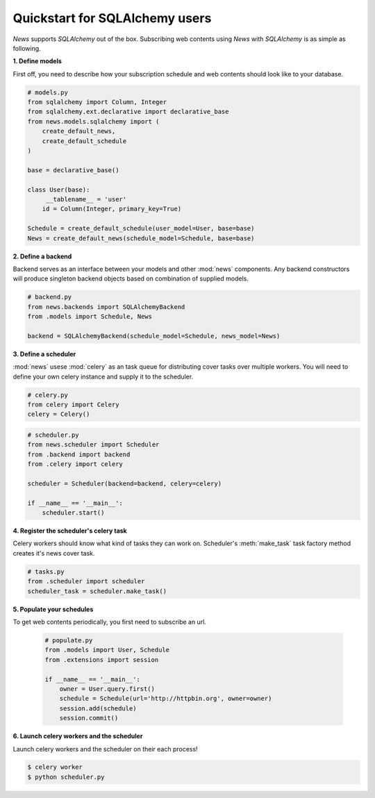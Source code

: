 Quickstart for SQLAlchemy users
===============================
*News* supports *SQLAlchemy* out of the box. Subscribing web contents using
*News* with *SQLAlchemy* is as simple as following.


**1. Define models**

First off, you need to describe how your subscription schedule and web contents
should look like to your database.

.. code-block:: python

   # models.py
   from sqlalchemy import Column, Integer
   from sqlalchemy.ext.declarative import declarative_base
   from news.models.sqlalchemy import (
       create_default_news,
       create_default_schedule
   )

   base = declarative_base()

   class User(base):
        __tablename__ = 'user'
       id = Column(Integer, primary_key=True)

   Schedule = create_default_schedule(user_model=User, base=base)
   News = create_default_news(schedule_model=Schedule, base=base)


**2. Define a backend**

Backend serves as an interface between your models and other :mod:`news`
components. Any backend constructors will produce singleton backend objects
based on combination of supplied models.

.. code-block:: python

   # backend.py
   from news.backends import SQLAlchemyBackend
   from .models import Schedule, News

   backend = SQLAlchemyBackend(schedule_model=Schedule, news_model=News)


**3. Define a scheduler**

:mod:`news` usese :mod:`celery` as an task queue for distributing cover tasks over
multiple workers. You will need to define your own celery instance and supply
it to the scheduler.

.. code-block:: python

   # celery.py
   from celery import Celery
   celery = Celery()

.. code-block:: python

   # scheduler.py
   from news.scheduler import Scheduler
   from .backend import backend
   from .celery import celery

   scheduler = Scheduler(backend=backend, celery=celery)

   if __name__ == '__main__':
       scheduler.start()


**4. Register the scheduler's celery task**

Celery workers should know what kind of tasks they can work on. Scheduler's
:meth:`make_task` task factory method creates it's news cover task.

.. code-block:: python

   # tasks.py
   from .scheduler import scheduler
   scheduler_task = scheduler.make_task()


**5. Populate your schedules**

To get web contents periodically, you first need to subscribe an url.

   .. code-block:: python

       # populate.py
       from .models import User, Schedule
       from .extensions import session

       if __name__ == '__main__':
           owner = User.query.first()
           schedule = Schedule(url='http://httpbin.org', owner=owner)
           session.add(schedule)
           session.commit()


**6. Launch celery workers and the scheduler**

Launch celery workers and the scheduler on their each process!

.. code-block:: shell

    $ celery worker
    $ python scheduler.py
